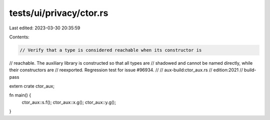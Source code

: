 tests/ui/privacy/ctor.rs
========================

Last edited: 2023-03-30 20:35:59

Contents:

.. code-block:: rs

    // Verify that a type is considered reachable when its constructor is
// reachable. The auxiliary library is constructed so that all types are
// shadowed and cannot be named directly, while their constructors are
// reexported. Regression test for issue #96934.
//
// aux-build:ctor_aux.rs
// edition:2021
// build-pass

extern crate ctor_aux;

fn main() {
    ctor_aux::s.f();
    ctor_aux::x.g();
    ctor_aux::y.g();
}


